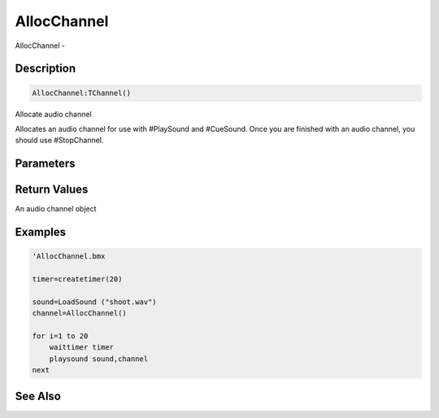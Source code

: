 .. _func_audio_allocchannel:

============
AllocChannel
============

AllocChannel - 

Description
===========

.. code-block:: blitzmax

    AllocChannel:TChannel()

Allocate audio channel

Allocates an audio channel for use with #PlaySound and #CueSound.
Once you are finished with an audio channel, you should use #StopChannel.

Parameters
==========

Return Values
=============

An audio channel object

Examples
========

.. code-block:: blitzmax

    'AllocChannel.bmx
    
    timer=createtimer(20)
    
    sound=LoadSound ("shoot.wav")
    channel=AllocChannel()
    
    for i=1 to 20
        waittimer timer
        playsound sound,channel
    next

See Also
========



